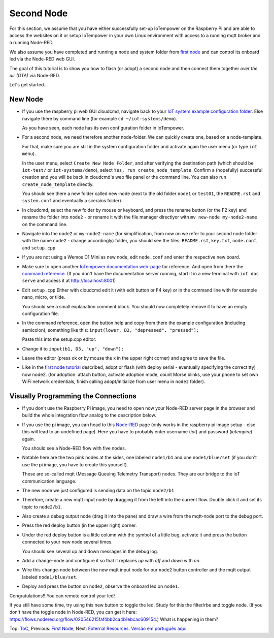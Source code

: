 ===========
Second Node
===========

For this section, we assume that you have either
successfully set-up IoTempower on the Raspberry Pi and are able
to access the websites on it or setup IoTempower in your
own Linux environment with access to a running mqtt broker and
a running Node-RED.

We also assume you have completed and running a node and
system folder from `first node <first-node.rst>`_ 
and can control its onboard led via the Node-RED web GUI.

The goal of this tutorial is to show you how to flash (or adopt)
a second node and then connect them together 
*over the air (OTA)* via Node-RED.

Let's get started...

New Node
--------

-   If you use the raspberry pi web GUI cloudcmd,
    navigate back to your `IoT system example configuration folder
    <https://iotgateway.local/cloudcmd/fs/home/iot/iot-test/>`_.
    Else navigate there by command line (for example ``cd ~/iot-systems/demo``).

    As you have seen, each node has its own configuration folder in IoTempower.

-   For a second node, we need therefore another node-folder. We can quickly
    create one, based on a node-template.

    For that, make sure you are still in the system configuration
    folder and activate again the user menu (or type ``iot menu``).

    In the user menu, select ``Create New Node Folder``, and after verifying
    the destination path (which should be ``iot-test/`` or ``iot-systems/demo``),
    select ``Yes, run create_node_template``. Confirm a (hopefully) successful
    creation and you will be back in cloudcmd's web file panel or the command
    line. You can also run ``create_node_template`` directly.

    You should see there a new folder called new-node (next to the old folder
    ``node1`` or ``test01``, the ``README.rst`` and ``system.conf``
    and eventually a sceraios folder).

-   In cloudcmd, select the new folder by mouse or keyboard, and press the rename button
    (or the F2 key) and rename the folder into ``node2`` - or rename it with the file
    manager directlyor with ``mv new-node my-node2-name``  on the command line.

-   Navigate into the ``node2`` or ``my-node2-name`` (for simplification, from now on 
    we refer to your second node folder with the name ``node2`` - change accordingly) folder,
    you should see the files:
    ``README.rst``, ``key.txt``, ``node.conf``, and ``setup.cpp``

-   If you are not using a Wemos D1 Mini as new node, edit ``node.conf`` and
    enter the respective new board.

-   Make sure to open another `IoTempower documentation web-page </>`_ for
    reference. And open from there the
    `command reference </doc/node_help/commands.rst>`_.
    (If you don't have the documentation server running,
    start it in a new terminal with ``iot doc serve`` and
    access it at http://localhost:8001)
    

-   Edit ``setup.cpp``
    Either with cloudcmd edit it (with edit button or F4 key)
    or in the command line with for example nano, micro, or tilde.

    You should see a small explanation comment block. You should now
    completely remove it to have an empty configuration file.

-   In the command reference, open the button help and copy from there the
    example configuration (including semicolon),
    something like this: ``input(lower, D2, "depressed", "pressed");``

    Paste this into the setup.cpp editor.

-   Change it to ``input(b1, D3, "up", "down");``

-   Leave the editor (press ok or by mouse the x in the upper right corner)
    and agree to save the file.

-   Like in the `first node tutorial <first-node.rst>`_ described, 
    adopt or flash (with deploy serial - eventually specifying the correct tty) 
    now node2. (for adoption: attach button, activate adoption mode, count Morse blinks, 
    use your phone to set own WiFi network credentials, finish calling
    adopt/initialize from user menu in ``node2`` folder).


Visually Programming the Connections
------------------------------------

-   If you don't use the Raspberry Pi image, you need to open now
    your Node-RED server page in the browser and build the whole
    integration flow analog to the description below.

-   If you use the pi image, you can head to this `Node-RED </nodered/>`_ page
    (only works in the raspberry pi image setup - else this will lead to an undefined page).
    Here you
    have to probably enter username (*iot*) and password (*iotempire*) again.

    You should see a Node-RED flow with five nodes.

-   Notable here are the two pink nodes at the sides, one labeled ``node1/b1``
    and one ``node1/blue/set`` (if you don't use the pi image, you have to create this
    yourself).

    These are so-called mqtt (Message Queuing Telemetry Transport) nodes.
    They are our bridge to the IoT communication language.

-   The new node we just configured is sending data on the topic
    ``node2/b1``

-   Therefore, create a new mqtt input node by dragging it from the left into
    the current flow. Double click it and set its topic to ``node2/b1``.

-   Also create a debug output node (drag it into the pane) and draw a wire
    from the mqtt-node port to the debug port.

-   Press the red deploy button (in the upper right) corner.

-   Under the red deploy button is a little column with the symbol of a
    little bug, activate it and press the button connected to your new node
    several times.

    You should see several up and down messages in the debug log.

-   Add a ``change``-node and configure it so that it replaces `up` with
    `off` and `down` with `on`.

-   Wire this ``change``-node between the new mqtt input node for
    our ``node2`` button controller and the mqtt output labeled
    ``node1/blue/set``.

-   Deploy and press the button on ``node2``, observe the onboard led on
    ``node1``.

Congratulations!! You can remote control your led!

If you still have some time, try using this new button to toggle the led.
Study for this the filter/rbe and toggle node. (If you don't have the toggle node in Node-RED, you can get it here: https://flows.nodered.org/flow/020546215faf4bb2ca4b1ebcac609154.)
What is happening in them?


Top: `ToC <index-doc.rst>`_, Previous: `First Node <first-node.rst>`_,
Next: `External Resources <resources.rst>`_.
`Versão em português aqui <second-node-pt.rst>`_.
